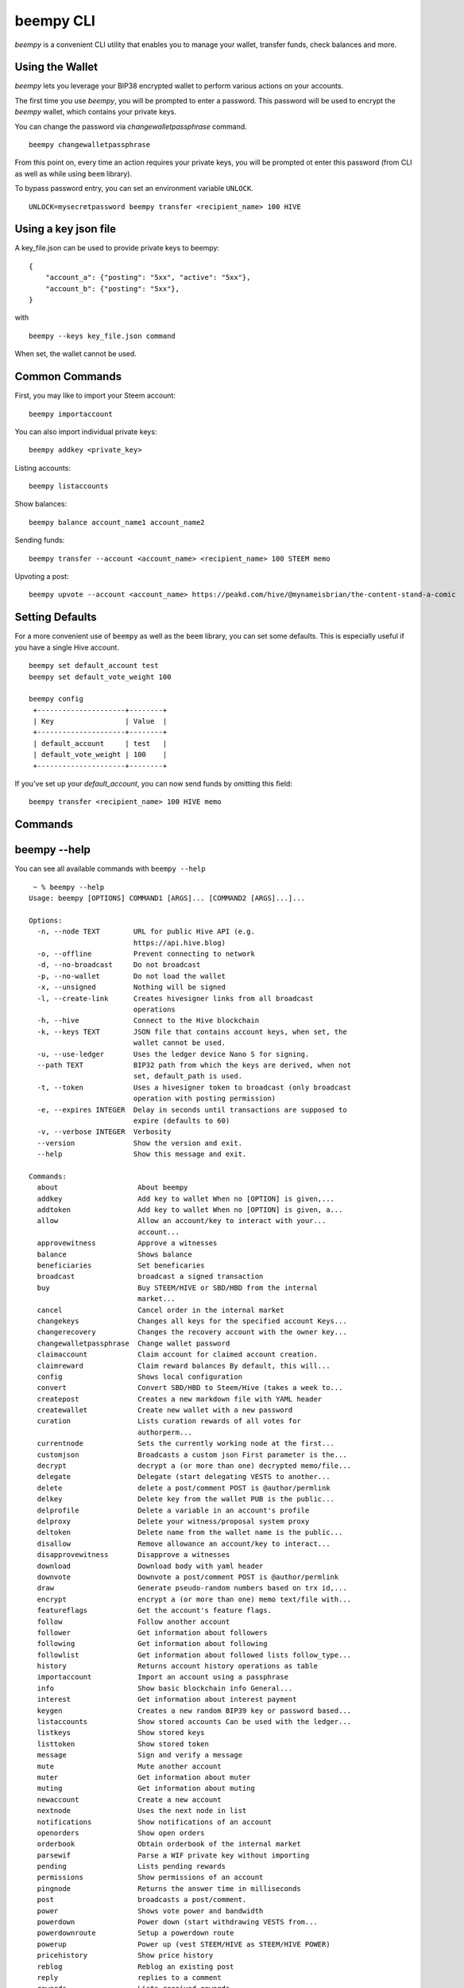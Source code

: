 beempy CLI
~~~~~~~~~~
`beempy` is a convenient CLI utility that enables you to manage your wallet, transfer funds, check
balances and more.

Using the Wallet
----------------
`beempy` lets you leverage your BIP38 encrypted wallet to perform various actions on your accounts.

The first time you use `beempy`, you will be prompted to enter a password. This password will be used to encrypt
the `beempy` wallet, which contains your private keys.

You can change the password via `changewalletpassphrase` command.

::

    beempy changewalletpassphrase


From this point on, every time an action requires your private keys, you will be prompted ot enter
this password (from CLI as well as while using ``beem`` library).

To bypass password entry, you can set an environment variable ``UNLOCK``.

::

    UNLOCK=mysecretpassword beempy transfer <recipient_name> 100 HIVE

Using a key json file
---------------------

A key_file.json can be used to provide private keys to beempy:
::

    {
        "account_a": {"posting": "5xx", "active": "5xx"},
        "account_b": {"posting": "5xx"},
    }

with

::

    beempy --keys key_file.json command

When set, the wallet cannot be used.

Common Commands
---------------
First, you may like to import your Steem account:

::

    beempy importaccount


You can also import individual private keys:

::

   beempy addkey <private_key>

Listing accounts:

::

   beempy listaccounts

Show balances:

::

   beempy balance account_name1 account_name2

Sending funds:

::

   beempy transfer --account <account_name> <recipient_name> 100 STEEM memo

Upvoting a post:

::

   beempy upvote --account <account_name> https://peakd.com/hive/@mynameisbrian/the-content-stand-a-comic


Setting Defaults
----------------
For a more convenient use of ``beempy`` as well as the ``beem`` library, you can set some defaults.
This is especially useful if you have a single Hive account.

::

   beempy set default_account test
   beempy set default_vote_weight 100

   beempy config
    +---------------------+--------+
    | Key                 | Value  |
    +---------------------+--------+
    | default_account     | test   |
    | default_vote_weight | 100    |
    +---------------------+--------+

If you've set up your `default_account`, you can now send funds by omitting this field:

::

    beempy transfer <recipient_name> 100 HIVE memo

Commands
--------

.. click:: beem.cli:cli
    :prog: beempy
    :show-nested:

beempy --help
-------------
You can see all available commands with ``beempy --help``

::

    ~ % beempy --help
   Usage: beempy [OPTIONS] COMMAND1 [ARGS]... [COMMAND2 [ARGS]...]...

   Options:
     -n, --node TEXT        URL for public Hive API (e.g.
                            https://api.hive.blog)
     -o, --offline          Prevent connecting to network
     -d, --no-broadcast     Do not broadcast
     -p, --no-wallet        Do not load the wallet
     -x, --unsigned         Nothing will be signed
     -l, --create-link      Creates hivesigner links from all broadcast
                            operations
     -h, --hive             Connect to the Hive blockchain
     -k, --keys TEXT        JSON file that contains account keys, when set, the
                            wallet cannot be used.
     -u, --use-ledger       Uses the ledger device Nano S for signing.
     --path TEXT            BIP32 path from which the keys are derived, when not
                            set, default_path is used.
     -t, --token            Uses a hivesigner token to broadcast (only broadcast
                            operation with posting permission)
     -e, --expires INTEGER  Delay in seconds until transactions are supposed to
                            expire (defaults to 60)
     -v, --verbose INTEGER  Verbosity
     --version              Show the version and exit.
     --help                 Show this message and exit.

   Commands:
     about                   About beempy
     addkey                  Add key to wallet When no [OPTION] is given,...
     addtoken                Add key to wallet When no [OPTION] is given, a...
     allow                   Allow an account/key to interact with your...
                             account...
     approvewitness          Approve a witnesses
     balance                 Shows balance
     beneficiaries           Set beneficaries
     broadcast               broadcast a signed transaction
     buy                     Buy STEEM/HIVE or SBD/HBD from the internal
                             market...
     cancel                  Cancel order in the internal market
     changekeys              Changes all keys for the specified account Keys...
     changerecovery          Changes the recovery account with the owner key...
     changewalletpassphrase  Change wallet password
     claimaccount            Claim account for claimed account creation.
     claimreward             Claim reward balances By default, this will...
     config                  Shows local configuration
     convert                 Convert SBD/HBD to Steem/Hive (takes a week to...
     createpost              Creates a new markdown file with YAML header
     createwallet            Create new wallet with a new password
     curation                Lists curation rewards of all votes for
                             authorperm...
     currentnode             Sets the currently working node at the first...
     customjson              Broadcasts a custom json First parameter is the...
     decrypt                 decrypt a (or more than one) decrypted memo/file...
     delegate                Delegate (start delegating VESTS to another...
     delete                  delete a post/comment POST is @author/permlink
     delkey                  Delete key from the wallet PUB is the public...
     delprofile              Delete a variable in an account's profile
     delproxy                Delete your witness/proposal system proxy
     deltoken                Delete name from the wallet name is the public...
     disallow                Remove allowance an account/key to interact...
     disapprovewitness       Disapprove a witnesses
     download                Download body with yaml header
     downvote                Downvote a post/comment POST is @author/permlink
     draw                    Generate pseudo-random numbers based on trx id,...
     encrypt                 encrypt a (or more than one) memo text/file with...
     featureflags            Get the account's feature flags.
     follow                  Follow another account
     follower                Get information about followers
     following               Get information about following
     followlist              Get information about followed lists follow_type...
     history                 Returns account history operations as table
     importaccount           Import an account using a passphrase
     info                    Show basic blockchain info General...
     interest                Get information about interest payment
     keygen                  Creates a new random BIP39 key or password based...
     listaccounts            Show stored accounts Can be used with the ledger...
     listkeys                Show stored keys
     listtoken               Show stored token
     message                 Sign and verify a message
     mute                    Mute another account
     muter                   Get information about muter
     muting                  Get information about muting
     newaccount              Create a new account
     nextnode                Uses the next node in list
     notifications           Show notifications of an account
     openorders              Show open orders
     orderbook               Obtain orderbook of the internal market
     parsewif                Parse a WIF private key without importing
     pending                 Lists pending rewards
     permissions             Show permissions of an account
     pingnode                Returns the answer time in milliseconds
     post                    broadcasts a post/comment.
     power                   Shows vote power and bandwidth
     powerdown               Power down (start withdrawing VESTS from...
     powerdownroute          Setup a powerdown route
     powerup                 Power up (vest STEEM/HIVE as STEEM/HIVE POWER)
     pricehistory            Show price history
     reblog                  Reblog an existing post
     reply                   replies to a comment
     rewards                 Lists received rewards
     sell                    Sell STEEM/HIVE or SBD/HBD from the internal...
     set                     Set default_account, default_vote_weight or...
     setprofile              Set a variable in an account's profile
     setproxy                Set your witness/proposal system proxy
     sign                    Sign a provided transaction with available and...
     stream                  Stream operations
     ticker                  Show ticker
     tradehistory            Show price history
     transfer                Transfer SBD/HBD or STEEM/HIVE
     unfollow                Unfollow/Unmute another account
     updatememokey           Update an account's memo key
     updatenodes             Update the nodelist from @fullnodeupdate
     uploadimage
     upvote                  Upvote a post/comment POST is @author/permlink
     userdata                Get the account's email address and phone number.
     verify                  Returns the public signing keys for a block
     votes                   List outgoing/incoming account votes
     walletinfo              Show info about wallet
     witness                 List witness information
     witnesscreate           Create a witness
     witnessdisable          Disable a witness
     witnessenable           Enable a witness
     witnesses               List witnesses
     witnessfeed             Publish price feed for a witness
     witnessproperties       Update witness properties of witness WITNESS with...
     witnessupdate           Change witness properties
